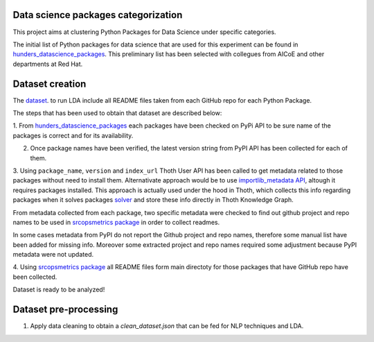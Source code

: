 Data science packages categorization
------------------------------------

This project aims at clustering Python Packages for Data Science under specific categories.

The initial list of Python packages for data science that are used for this experiment can be found 
in `hunders_datascience_packages <https://github.com/pacospace/data-science-lda/blob/master/datasets/hunders_datascience_packages.yaml>`__.
This preliminary list has been selected with collegues from AICoE and other departments at Red Hat.

Dataset creation
-----------------

The `dataset <https://github.com/pacospace/data-science-lda/blob/master/datasets/data_science_packages_readmes.json>`__. 
to run LDA include all README files taken from each GitHub repo for each Python Package.

The steps that has been used to obtain that dataset are described below:

1. From `hunders_datascience_packages <https://github.com/pacospace/data-science-lda/blob/master/datasets/hunders_datascience_packages.yaml>`__
each packages have been checked on PyPi API to be sure name of the packages is correct and for its availability.

2. Once package names have been verified, the latest version string from PyPI API has been collected for each of them.

3. Using ``package_name``, ``version`` and ``index_url`` Thoth User API has been called to get metadata related to those packages without need to install them.
Alternativate approach would be to use `importlib_metadata API <https://importlib-metadata.readthedocs.io/en/latest/#>`__, altough it requires packages installed.
This approach is actually used under the hood in Thoth, which collects this info regarding packages
when it solves packages `solver <https://github.com/thoth-station/solver/blob/92e1cc3ce3385b3de8d59a0b48b9173eb3e2acc7/thoth/solver/python/instrument.py#L63>`__
and store these info directly in Thoth Knowledge Graph.

From metadata collected from each package, two specific metadata were checked to find out github project and repo names to be used in 
`srcopsmetrics package <https://pypi.org/project/srcopsmetrics/>`__ in order to collect readmes.

In some cases metadata from PyPI do not report the Github project and repo names, therefore some manual list have been added for missing info.
Moreover some extracted project and repo names required some adjustment because PyPI metadata were not updated.

4. Using `srcopsmetrics package <https://pypi.org/project/srcopsmetrics/>`__ all README files form main directoty 
for those packages that have GitHub repo have been collected.

Dataset is ready to be analyzed!

Dataset pre-processing
----------------------

1. Apply data cleaning to obtain a `clean_dataset.json` that can be fed for NLP techniques and LDA.


